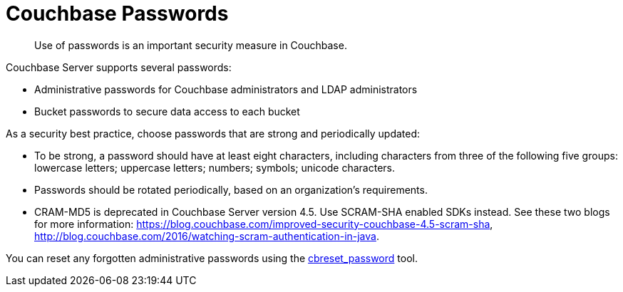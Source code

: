 = Couchbase Passwords

[abstract]
Use of passwords is an important security measure in Couchbase.

Couchbase Server supports several passwords:

* Administrative passwords for Couchbase administrators and LDAP administrators
* Bucket passwords to secure data access to each bucket

As a security best practice, choose passwords that are strong and periodically updated:

* To be strong, a password should have at least eight characters, including characters from three of the following five groups: lowercase letters; uppercase letters; numbers; symbols; unicode characters.
* Passwords should be rotated periodically, based on an organization's requirements.
* CRAM-MD5 is deprecated in Couchbase Server version 4.5.
Use SCRAM-SHA enabled SDKs instead.
See these two blogs for more information: https://blog.couchbase.com/improved-security-couchbase-4.5-scram-sha[^], http://blog.couchbase.com/2016/watching-scram-authentication-in-java[^].

You can reset any forgotten administrative passwords using the xref:cli:cbreset_password-tool.adoc[cbreset_password] tool.
